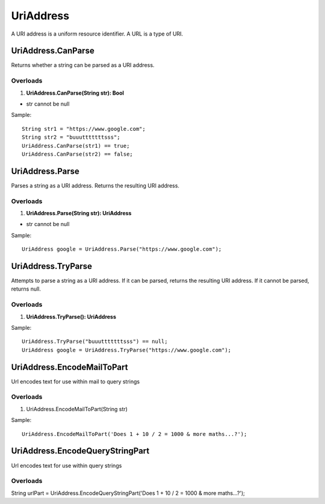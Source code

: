 UriAddress
==========

A URI address is a uniform resource identifier. A URL is a type of URI.

UriAddress.CanParse
-------------------
Returns whether a string can be parsed as a URI address.

Overloads
~~~~~~~~~
1. **UriAddress.CanParse(String str): Bool**

- str cannot be null

Sample::

  String str1 = "https://www.google.com";
  String str2 = "buuutttttttsss";
  UriAddress.CanParse(str1) == true;
  UriAddress.CanParse(str2) == false;

UriAddress.Parse
----------------
Parses a string as a URI address. Returns the resulting URI address.

Overloads
~~~~~~~~~
1. **UriAddress.Parse(String str): UriAddress**

- str cannot be null

Sample::

  UriAddress google = UriAddress.Parse("https://www.google.com");

UriAddress.TryParse
-------------------
Attempts to parse a string as a URI address. If it can be parsed, returns the resulting URI address. If it cannot be parsed, returns null.

Overloads
~~~~~~~~~
1. **UriAddress.TryParse(): UriAddress**

Sample::

  UriAddress.TryParse("buuutttttttsss") == null;
  UriAddress google = UriAddress.TryParse("https://www.google.com");


UriAddress.EncodeMailToPart
---------------------------
Url encodes text for use within mail to query strings

Overloads
~~~~~~~~~
1. UriAddress.EncodeMailToPart(String str)

Sample:: 

  UriAddress.EncodeMailToPart('Does 1 + 10 / 2 = 1000 & more maths...?');


UriAddress.EncodeQueryStringPart
--------------------------------
Url encodes text for use within query strings

Overloads
~~~~~~~~~
String urlPart = UriAddress.EncodeQueryStringPart('Does 1 + 10 / 2 = 1000 & more maths...?');

